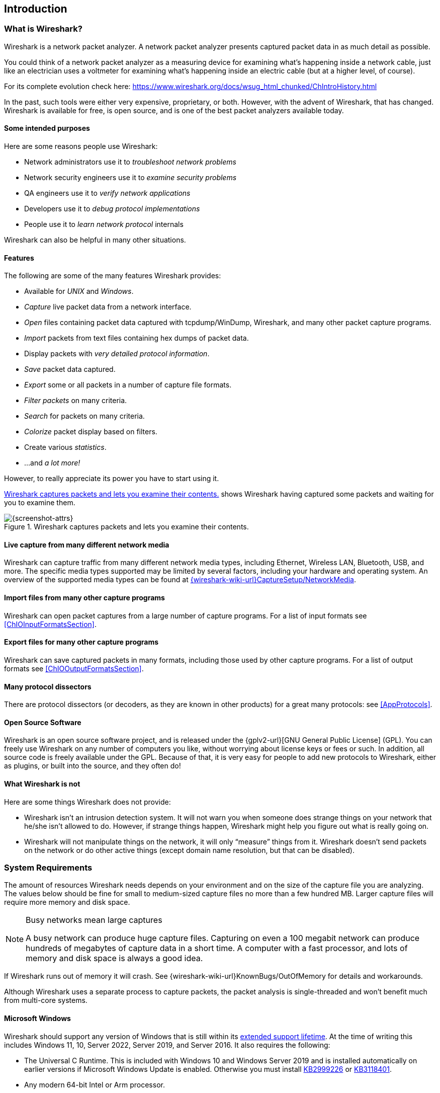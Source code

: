 // WSUG Chapter Introduction

[#ChapterIntroduction]

== Introduction

[#ChIntroWhatIs]

=== What is Wireshark?

Wireshark is a network packet analyzer. A network packet analyzer
presents captured packet data in as much detail as possible.

You could think of a network packet analyzer as a measuring device for
examining what’s happening inside a network cable, just like an electrician uses
a voltmeter for examining what’s happening inside an electric cable (but at a
higher level, of course).

For its complete evolution check here: https://www.wireshark.org/docs/wsug_html_chunked/ChIntroHistory.html

In the past, such tools were either very expensive, proprietary, or both.
However, with the advent of Wireshark, that has changed. Wireshark is
available for free, is open source, and is one of the best packet
analyzers available today.

[#ChIntroPurposes]

==== Some intended purposes

Here are some reasons people use Wireshark:

*  Network administrators use it to _troubleshoot network problems_

*  Network security engineers use it to _examine security problems_

*  QA engineers use it to _verify network applications_

*  Developers use it to _debug protocol implementations_

*  People use it to _learn network protocol_ internals

Wireshark can also be helpful in many other situations.

[#ChIntroFeatures]

==== Features

The following are some of the many features Wireshark provides:

* Available for _UNIX_ and _Windows_.

* _Capture_ live packet data from a network interface.

* _Open_ files containing packet data captured with tcpdump/WinDump,
Wireshark, and many other packet capture programs.

* _Import_ packets from text files containing hex dumps of packet data.

* Display packets with _very detailed protocol information_.

* _Save_ packet data captured.

* _Export_ some or all packets in a number of capture file formats.

* _Filter packets_ on many criteria.

* _Search_ for packets on many criteria.

* _Colorize_ packet display based on filters.

* Create various _statistics_.

*  ...and _a lot more!_

However, to really appreciate its power you have to start using it.

<<ChIntroFig1>> shows Wireshark having captured some packets and waiting for you
to examine them.

[#ChIntroFig1]
.Wireshark captures packets and lets you examine their contents.
image::images/ws-main.png[{screenshot-attrs}]

==== Live capture from many different network media

Wireshark can capture traffic from many different network media types,
including Ethernet, Wireless LAN, Bluetooth, USB, and more. The specific media
types supported may be limited by several factors, including your hardware
and operating system. An overview of the supported media types can be found at
link:{wireshark-wiki-url}CaptureSetup/NetworkMedia[].

==== Import files from many other capture programs

Wireshark can open packet captures from a large number of capture
programs. For a list of input formats see <<ChIOInputFormatsSection>>.

==== Export files for many other capture programs

Wireshark can save captured packets in many formats, including those used by other
capture programs. For a list of output formats see <<ChIOOutputFormatsSection>>.

==== Many protocol dissectors

There are protocol dissectors (or decoders, as they are known in other products)
for a great many protocols: see <<AppProtocols>>.

==== Open Source Software

Wireshark is an open source software project, and is released under the
{gplv2-url}[GNU General Public License] (GPL). You can freely use
Wireshark on any number of computers you like, without worrying about license
keys or fees or such. In addition, all source code is freely available under the
GPL. Because of that, it is very easy for people to add new protocols to
Wireshark, either as plugins, or built into the source, and they often do!

[#ChIntroNoFeatures]

==== What Wireshark is not

Here are some things Wireshark does not provide:

* Wireshark isn’t an intrusion detection system. It will not warn you when
  someone does strange things on your network that he/she isn’t allowed to do.
  However, if strange things happen, Wireshark might help you figure out what is
  really going on.

* Wireshark will not manipulate things on the network, it will only “measure”
  things from it. Wireshark doesn’t send packets on the network or do other
  active things (except domain name resolution, but that can be disabled).

[#ChIntroPlatforms]

=== System Requirements

The amount of resources Wireshark needs depends on your environment and on the
size of the capture file you are analyzing. The values below should be fine for
small to medium-sized capture files no more than a few hundred MB. Larger
capture files will require more memory and disk space.

[NOTE]
.Busy networks mean large captures
====
A busy network can produce huge capture files. Capturing on
even a 100 megabit network can produce hundreds of megabytes of
capture data in a short time. A computer with a fast processor, and lots of
memory and disk space is always a good idea.
====

If Wireshark runs out of memory it will crash. See
{wireshark-wiki-url}KnownBugs/OutOfMemory for details and workarounds.

Although Wireshark uses a separate process to capture packets, the packet
analysis is single-threaded and won’t benefit much from multi-core systems.

==== Microsoft Windows

Wireshark should support any version of Windows that is still within its
https://windows.microsoft.com/en-us/windows/lifecycle[extended support
lifetime]. At the time of writing this includes Windows 11, 10,
Server 2022,
Server 2019,
and Server 2016.
It also requires the following:

* The Universal C Runtime. This is included with Windows 10 and Windows
  Server 2019 and is installed automatically on earlier versions if
  Microsoft Windows Update is enabled. Otherwise you must install
  https://support.microsoft.com/kb/2999226[KB2999226] or
  https://support.microsoft.com/kb/3118401[KB3118401].

* Any modern 64-bit Intel or Arm processor.

* 500 MB available RAM. Larger capture files require more RAM.

* 500 MB available disk space. Capture files require additional disk space.

* Any modern display. 1280 {multiplication} 1024 or higher resolution is
  recommended. Wireshark will make use of HiDPI or Retina resolutions if
  available. Power users will find multiple monitors useful.

* A supported network card for capturing

  - Ethernet. Any card supported by Windows should work. See the wiki pages on
    link:{wireshark-wiki-url}CaptureSetup/Ethernet[Ethernet capture] and
    link:{wireshark-wiki-url}CaptureSetup/Offloading[offloading] for issues that
    may affect your environment.

  - 802.11. See the {wireshark-wiki-url}CaptureSetup/WLAN#Windows[Wireshark
    wiki page]. Capturing raw 802.11 information may be difficult without
    special equipment.

  - Other media. See link:{wireshark-wiki-url}CaptureSetup/NetworkMedia[].

Older versions of Windows which are outside Microsoft’s extended lifecycle
support window are no longer supported. It is often difficult or impossible to
support these systems due to circumstances beyond our control, such as third
party libraries on which we depend or due to necessary features that are only
present in newer versions of Windows such as hardened security or memory
management.

* Wireshark 4.0 was the last release branch to officially support Windows 8.1 and Windows Server 2012.
* Wireshark 3.6 was the last release branch to officially support 32-bit Windows.
* Wireshark 3.2 was the last release branch to officially support Windows 7 and Windows Server 2008 R2.
* Wireshark 2.2 was the last release branch to support Windows Vista and Windows Server 2008 sans R2
* Wireshark 1.12 was the last release branch to support Windows Server 2003.
* Wireshark 1.10 was the last release branch to officially support Windows XP.

See the link:{wireshark-wiki-url}Development/LifeCycle[Wireshark
release lifecycle] page for more details.

==== macOS

Wireshark supports macOS 10.14 and later.
Similar to Windows, supported macOS versions depend on third party libraries and on Apple’s requirements.
Apple Silicon hardware is supported natively starting with version 4.0

// Wireshark 4.0 ships with Qt 6.2.4, which requires macOS 10.14 and later
// Wireshark 3.6 ships with Qt 5.15, which requires macOS 10.13 and later.
// Wireshark 3.4, 3.2 and 3.0 ship with Qt 5.12, which requires macOS 10.12 and later.
// Wireshark 2.6 ships with Qt 5.3, which was the last release to support 10.6: https://wiki.qt.io/New_Features_in_Qt_5.3
// "Mac OS 10.6 support is deprecated and scheduled for removal in Qt 5.4"

* Wireshark 3.6 was the last release branch to support macOS 10.13.
* Wireshark 3.4 was the last release branch to support macOS 10.12.
* Wireshark 2.6 was the last release branch to support Mac OS X 10.6 and 10.7 and OS X 10.8 to 10.11.
* Wireshark 2.0 was the last release branch to support OS X on 32-bit Intel.
* Wireshark 1.8 was the last release branch to support Mac OS X on PowerPC.

The system requirements should be comparable to the specifications listed above for Windows.

==== UNIX, Linux, and BSD

Wireshark runs on most UNIX and UNIX-like platforms including Linux and most BSD variants.
The system requirements should be comparable to the specifications listed above for Windows.

Binary packages are available for most Unices and Linux distributions
including the following platforms:

* Alpine Linux

* Arch Linux

* Canonical Ubuntu

* Debian GNU/Linux

* FreeBSD

* Gentoo Linux

* HP-UX

* NetBSD

* OpenPKG

* Oracle Solaris

* Red Hat Enterprise Linux / CentOS / Fedora

If a binary package is not available for your platform you can download
the source and try to build it. Please report your experiences to
mailto:{wireshark-dev-list-email}[].

[#ChIntroDownload]

=== Where To Get Wireshark

You can get the latest copy of the program from the Wireshark website at {wireshark-download-url}.
The download page should automatically highlight the appropriate download for your platform and direct you to the nearest mirror.
Official Windows and macOS installers are signed by *Wireshark Foundation* using trusted certificates on those platforms.
macOS installers are additionally notarized.

A new Wireshark version typically becomes available every six weeks.

If you want to be notified about new Wireshark releases you should subscribe to the wireshark-announce mailing list.
You will find more details in <<ChIntroMailingLists>>.

Each release includes a list of file hashes which are sent to the wireshark-announce mailing list and placed in a file named SIGNATURES-_x_._y_._z_.txt.
Announcement messages are archived at https://www.wireshark.org/lists/wireshark-announce/ and SIGNATURES files can be found at https://www.wireshark.org/download/src/all-versions/.
Both are GPG-signed and include verification instructions for Windows, Linux, and macOS.
As noted above, you can also verify downloads on Windows and macOS using the code signature validation features on those systems.

[#ChIntroHistory]

=== A Brief History Of Wireshark

In late 1997 Gerald Combs needed a tool for tracking down network problems
and wanted to learn more about networking so he started writing Ethereal (the
original name of the Wireshark project) as a way to solve both problems.

Ethereal was initially released after several pauses in development in July
1998 as version 0.2.0. Within days patches, bug reports, and words of
encouragement started arriving and Ethereal was on its way to success.

Not long after that Gilbert Ramirez saw its potential and contributed a
low-level dissector to it.

In October, 1998 Guy Harris was looking for something better than tcpview so he
started applying patches and contributing dissectors to Ethereal.

In late 1998 Richard Sharpe, who was giving TCP/IP courses, saw its potential
on such courses and started looking at it to see if it supported the protocols
he needed. While it didn’t at that point new protocols could be easily added.
So he started contributing dissectors and contributing patches.

The list of people who have contributed to the project has become very long
since then, and almost all of them started with a protocol that they needed that
Wireshark did not already handle. So they copied an existing dissector and
contributed the code back to the team.

In 2006 the project moved house and re-emerged under a new name: Wireshark.

In 2008, after ten years of development, Wireshark finally arrived at version
1.0. This release was the first deemed complete, with the minimum features
implemented. Its release coincided with the first Wireshark Developer and User
Conference, called Sharkfest.

In 2015 Wireshark 2.0 was released, which featured a new user interface.

In 2023 Wireshark moved to the link:{wireshark-foundation-url}[Wireshark Foundation], a nonprofit corporation that operates under section 501(c)(3) of the U.S. tax code.
The foundation provides the project's infrastructure, hosts link:{sharkfest-url}[SharkFest], our developer and user conference, and promotes low level network education.

[#ChIntroMaintenance]

=== Development And Maintenance Of Wireshark

Wireshark was initially developed by Gerald Combs. Ongoing development and
maintenance of Wireshark is handled by the Wireshark team, a loose group of
individuals who fix bugs and provide new functionality.

There have also been a large number of people who have contributed
protocol dissectors to Wireshark, and it is expected that this will
continue. You can find a list of the people who have contributed code to
Wireshark by checking the about dialog box of Wireshark, or at the
link:{wireshark-authors-url}[authors] page on the Wireshark web site.

Wireshark is an open source software project, and is released under the
{gplv2-url}[GNU General Public License] (GPL) version 2. All source code is
freely available under the GPL. You are welcome to modify Wireshark to suit your
own needs, and it would be appreciated if you contribute your improvements back
to the Wireshark team.

You gain three benefits by contributing your improvements back to the community:

. Other people who find your contributions useful will appreciate them, and you
  will know that you have helped people in the same way that the developers of
  Wireshark have helped you.

. The developers of Wireshark can further improve your changes or implement
  additional features on top of your code, which may also benefit you.

. The maintainers and developers of Wireshark will maintain your code,
  fixing it when API changes or other changes are made, and generally keeping it
  in tune with what is happening with Wireshark. So when Wireshark is updated
  (which is often), you can get a new Wireshark version from the website
  and your changes will already be included without any additional effort from you.

The Wireshark source code and binary kits for some platforms are all
available on the download page of the Wireshark website:
{wireshark-download-url}.

[#ChIntroHelp]

=== Reporting Problems And Getting Help

If you have problems or need help with Wireshark there are several places that
may be of interest (besides this guide, of course).

[#ChIntroHomepage]

==== Website

You will find lots of useful information on the Wireshark homepage at
{wireshark-main-url}.

[#ChIntroWiki]

==== Wiki

The Wireshark Wiki at {wireshark-wiki-url} provides a
wide range of information related to Wireshark and packet capture in general.
You will find a lot of information not part of this user’s guide. For example,
it contains an explanation how to capture on a switched network, an ongoing effort
to build a protocol reference, protocol-specific information, and much more.

And best of all, if you would like to contribute your knowledge on a specific
topic (maybe a network protocol you know well), you can edit the wiki pages
with your web browser.

[#ChIntroQA]

==== Q&amp;A Site

The Wireshark Q&amp;A site at {wireshark-qa-url} offers a resource where
questions and answers come together. You can search for
questions asked before and see what answers were given by people who
knew about the issue. Answers are ranked, so you can easily pick out the best
ones. If your question hasn’t been discussed before you can post
one yourself.

[#ChIntroFAQ]

==== FAQ

The Frequently Asked Questions lists often asked questions and their
corresponding answers.

[NOTE]
.Read the FAQ
====
Before sending any mail to the mailing lists below, be sure to read the FAQ. It
will often answer any questions you might have. This will save yourself and
others a lot of time. Keep in mind that a lot of people are subscribed to the
mailing lists.
====

You will find the FAQ inside Wireshark by clicking the menu item Help/Contents
and selecting the FAQ page in the dialog shown.

An online version is available at the Wireshark website at
{wireshark-faq-url}. You might prefer this online version, as it’s
typically more up to date and the HTML format is easier to use.

[#ChIntroMailingLists]

==== Mailing Lists

There are several mailing lists of specific Wireshark topics available:

link:{wireshark-mailing-lists-url}wireshark-announce[wireshark-announce]::
    Information about new program releases, which usually appear about every six weeks.

link:{wireshark-mailing-lists-url}wireshark-users[wireshark-users]::
    Topics of interest to users of Wireshark.
    People typically post questions about using Wireshark and others (hopefully) provide answers.

link:{wireshark-mailing-lists-url}wireshark-dev[wireshark-dev]::
    Topics of interest to developers of Wireshark.
    If you want to develop a protocol dissector or update the user interface, join this list.

You can subscribe to each of these lists from the Wireshark web site:
{wireshark-mailing-lists-url}. From there, you can choose which mailing
list you want to subscribe to by clicking on the
Subscribe/Unsubscribe/Options button under the title of the relevant
list.  The links to the archives are included on that page as well.

[TIP]
.The lists are archived
====
You can search in the list archives to see if someone asked the same question
some time before and maybe already got an answer. That way you don’t have to
wait until someone answers your question.
====

==== Reporting Problems

[NOTE]
====
Before reporting any problems, please make sure you have installed the latest
version of Wireshark.
====


When reporting problems with Wireshark please supply the following information:

. The version number of Wireshark and the dependent libraries linked with it,
  such as Qt or GLib. You can obtain this from Wireshark’s about box or the
  command _wireshark -v_.

. Information about the platform you run Wireshark on
(Windows, Linux, etc. and 32-bit, 64-bit, etc.).

. A detailed description of your problem.

. If you get an error/warning message, copy the text of that message (and also a
  few lines before and after it, if there are some) so others may find the
  place where things go wrong. Please don’t give something like: “I get a
  warning while doing x” as this won’t give a good idea where to look.

[WARNING]
.Don’t send confidential information!
====
If you send capture files to the mailing lists be sure they don’t contain any
sensitive or confidential information like passwords or personally identifiable
information (PII).

In many cases you can use a tool like link:https://www.tracewrangler.com/[TraceWrangler] to sanitize a capture file before sharing it.
====

[NOTE]
.Don’t send large files
====
Do not send large files (> 1 MB) to the mailing lists. Instead, provide a
download link. For bugs and feature requests, you can create an issue on
link:{wireshark-bugs-url}[GitLab Issues] and upload the file there.
====

==== Reporting Crashes on UNIX/Linux platforms

When reporting crashes with Wireshark it is helpful if you supply the traceback
information along with the information mentioned in “Reporting Problems”.

You can obtain this traceback information with the following commands on UNIX or
Linux (note the backticks):

----
$ gdb `whereis wireshark | cut -f2 -d: | cut -d' ' -f2` core >& backtrace.txt
backtrace
^D
----

If you do not have _gdb_ available, you will have to check out your operating system’s debugger.

Email _backtrace.txt_ to mailto:{wireshark-dev-list-email}[].

==== Reporting Crashes on Windows platforms

The Windows distributions don’t contain the symbol files (.pdb) because they are
very large. You can download them separately at
{wireshark-main-url}download/win64/all-versions/ .

// End of WSUG Chapter 1
